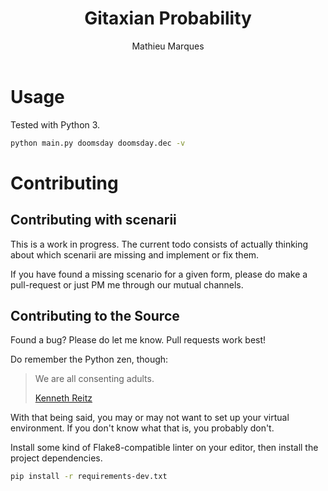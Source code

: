 #+TITLE: Gitaxian Probability
#+AUTHOR: Mathieu Marques

* Usage

Tested with Python 3.

#+BEGIN_SRC sh
python main.py doomsday doomsday.dec -v
#+END_SRC

* Contributing

** Contributing with scenarii

This is a work in progress. The current todo consists of actually thinking about
which scenarii are missing and implement or fix them.

If you have found a missing scenario for a given form, please do make a
pull-request or just PM me through our mutual channels.

** Contributing to the Source

Found a bug? Please do let me know. Pull requests work best!

Do remember the Python zen, though:

#+BEGIN_QUOTE
We are all consenting adults.

[[http://docs.python-guide.org/en/latest/][Kenneth Reitz]]
#+END_QUOTE

With that being said, you may or may not want to set up your virtual
environment. If you don't know what that is, you probably don't.

Install some kind of Flake8-compatible linter on your editor, then install
the project dependencies.

#+BEGIN_SRC sh
pip install -r requirements-dev.txt
#+END_SRC
